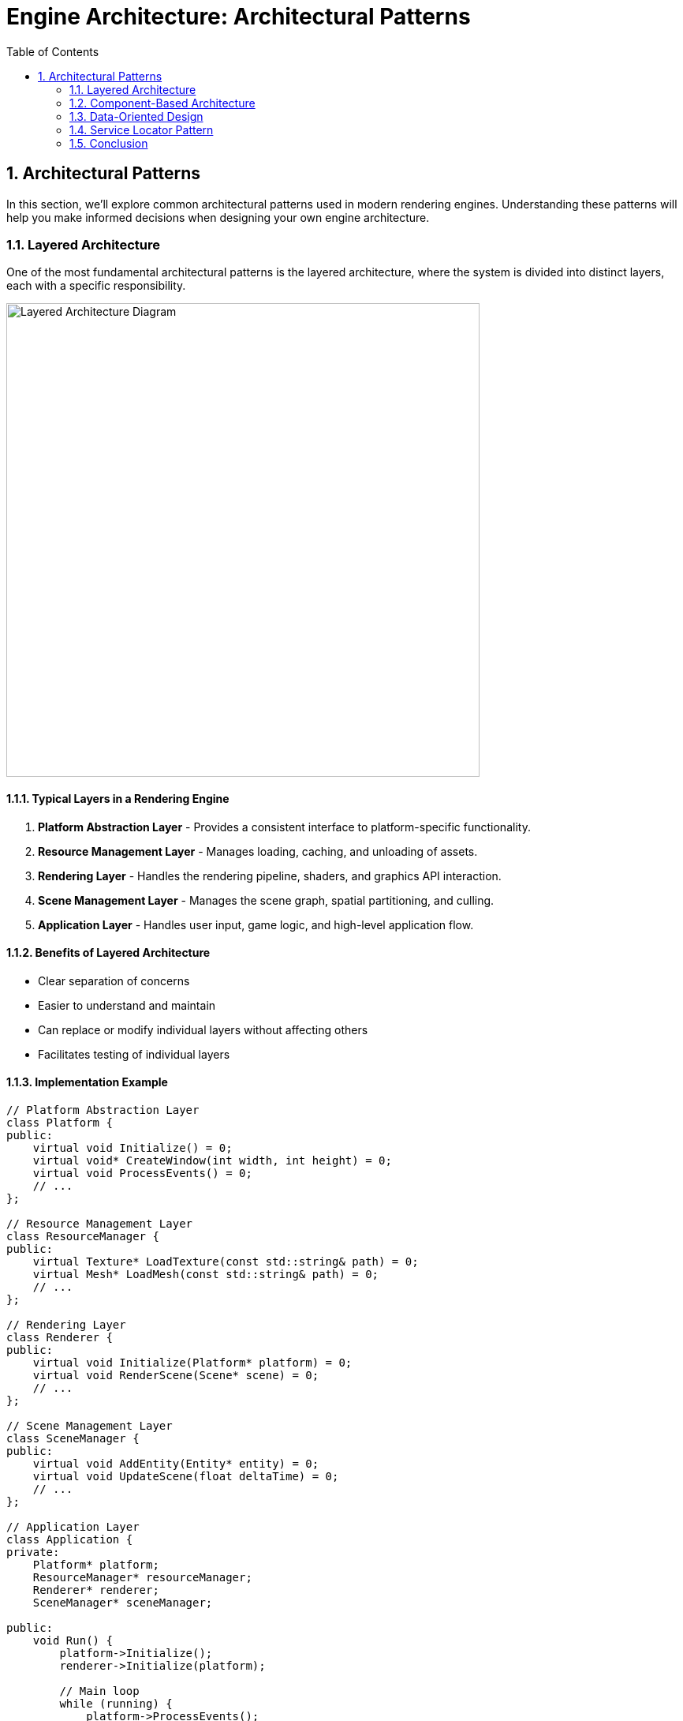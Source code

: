 :pp: {plus}{plus}

= Engine Architecture: Architectural Patterns
:doctype: book
:sectnums:
:sectnumlevels: 4
:toc: left
:icons: font
:source-highlighter: highlightjs
:source-language: c++

== Architectural Patterns

In this section, we'll explore common architectural patterns used in modern rendering engines. Understanding these patterns will help you make informed decisions when designing your own engine architecture.

=== Layered Architecture

One of the most fundamental architectural patterns is the layered architecture, where the system is divided into distinct layers, each with a specific responsibility.

image::../../../images/layered_architecture_diagram.svg[Layered Architecture Diagram, width=600]

==== Typical Layers in a Rendering Engine

1. *Platform Abstraction Layer* - Provides a consistent interface to platform-specific functionality.
2. *Resource Management Layer* - Manages loading, caching, and unloading of assets.
3. *Rendering Layer* - Handles the rendering pipeline, shaders, and graphics API interaction.
4. *Scene Management Layer* - Manages the scene graph, spatial partitioning, and culling.
5. *Application Layer* - Handles user input, game logic, and high-level application flow.

==== Benefits of Layered Architecture

* Clear separation of concerns
* Easier to understand and maintain
* Can replace or modify individual layers without affecting others
* Facilitates testing of individual layers

==== Implementation Example

[source,cpp]
----
// Platform Abstraction Layer
class Platform {
public:
    virtual void Initialize() = 0;
    virtual void* CreateWindow(int width, int height) = 0;
    virtual void ProcessEvents() = 0;
    // ...
};

// Resource Management Layer
class ResourceManager {
public:
    virtual Texture* LoadTexture(const std::string& path) = 0;
    virtual Mesh* LoadMesh(const std::string& path) = 0;
    // ...
};

// Rendering Layer
class Renderer {
public:
    virtual void Initialize(Platform* platform) = 0;
    virtual void RenderScene(Scene* scene) = 0;
    // ...
};

// Scene Management Layer
class SceneManager {
public:
    virtual void AddEntity(Entity* entity) = 0;
    virtual void UpdateScene(float deltaTime) = 0;
    // ...
};

// Application Layer
class Application {
private:
    Platform* platform;
    ResourceManager* resourceManager;
    Renderer* renderer;
    SceneManager* sceneManager;

public:
    void Run() {
        platform->Initialize();
        renderer->Initialize(platform);

        // Main loop
        while (running) {
            platform->ProcessEvents();
            sceneManager->UpdateScene(deltaTime);
            renderer->RenderScene(sceneManager->GetActiveScene());
        }
    }
};
----

=== Component-Based Architecture

Component-based architecture is widely used in modern game engines. It promotes composition over inheritance and allows for more flexible entity design.

image::../../../images/component_based_architecture_diagram.svg[Component-Based Architecture Diagram, width=600]

==== Key Concepts

1. *Entities* - Basic containers that represent objects in the game world.
2. *Components* - Modular pieces of functionality that can be attached to entities.
3. *Systems* - Process entities with specific components to implement game logic.

==== Benefits of Component-Based Architecture

* Highly modular and flexible
* Avoids deep inheritance hierarchies
* Enables data-oriented design
* Facilitates parallel processing

==== Implementation Example

[source,cpp]
----
// Component base class
class Component {
public:
    virtual ~Component() = default;
    virtual void Update(float deltaTime) {}
};

// Specific component types
class TransformComponent : public Component {
private:
    glm::vec3 position;
    glm::quat rotation;
    glm::vec3 scale;

public:
    // Methods to manipulate transform
};

class MeshComponent : public Component {
private:
    Mesh* mesh;
    Material* material;

public:
    // Methods to render the mesh
};

// Entity class
class Entity {
private:
    std::vector<std::unique_ptr<Component>> components;

public:
    template<typename T, typename... Args>
    T* AddComponent(Args&&... args) {
        static_assert(std::is_base_of<Component, T>::value, "T must derive from Component");
        auto component = std::make_unique<T>(std::forward<Args>(args)...);
        T* componentPtr = component.get();
        components.push_back(std::move(component));
        return componentPtr;
    }

    template<typename T>
    T* GetComponent() {
        for (auto& component : components) {
            if (T* result = dynamic_cast<T*>(component.get())) {
                return result;
            }
        }
        return nullptr;
    }

    void Update(float deltaTime) {
        for (auto& component : components) {
            component->Update(deltaTime);
        }
    }
};
----

=== Data-Oriented Design

Data-Oriented Design (DOD) focuses on organizing data for efficient processing, rather than organizing code around objects.

image::../../../images/data_oriented_design_diagram.svg[Data-Oriented Design Diagram, width=600]

==== Key Concepts

1. *Data Layout* - Organizing data for cache-friendly access patterns.
2. *Systems* - Process data in bulk, often using SIMD instructions.
3. *Entity-Component-System (ECS)* - A common implementation of DOD principles.

==== Benefits of Data-Oriented Design

* Better cache utilization
* More efficient memory usage
* Easier to parallelize
* Can lead to significant performance improvements

==== Implementation Example

[source,cpp]
----
// A simple ECS implementation
struct TransformData {
    std::vector<glm::vec3> positions;
    std::vector<glm::quat> rotations;
    std::vector<glm::vec3> scales;
};

struct RenderData {
    std::vector<Mesh*> meshes;
    std::vector<Material*> materials;
};

class TransformSystem {
private:
    TransformData& transformData;

public:
    TransformSystem(TransformData& data) : transformData(data) {}

    void Update(float deltaTime) {
        // Process all transforms in bulk
        for (size_t i = 0; i < transformData.positions.size(); ++i) {
            // Update transforms
        }
    }
};

class RenderSystem {
private:
    RenderData& renderData;
    TransformData& transformData;

public:
    RenderSystem(RenderData& rData, TransformData& tData)
        : renderData(rData), transformData(tData) {}

    void Render() {
        // Render all entities in bulk
        for (size_t i = 0; i < renderData.meshes.size(); ++i) {
            // Render mesh with transform
        }
    }
};
----

=== Service Locator Pattern

The Service Locator pattern provides a global point of access to services without coupling consumers to concrete implementations.

image::../../../images/service_locator_pattern_diagram.svg[Service Locator Pattern Diagram, width=600]

==== Key Concepts

1. *Service Interface* - Defines the contract for a service.
2. *Service Provider* - Implements the service interface.
3. *Service Locator* - Provides access to services.

==== Benefits of Service Locator Pattern

* Decouples service consumers from service providers
* Allows for easy service replacement
* Facilitates testing with mock services

==== Implementation Example

[source,cpp]
----
// Audio service interface
class IAudioService {
public:
    virtual ~IAudioService() = default;
    virtual void PlaySound(const std::string& soundName) = 0;
    virtual void StopSound(const std::string& soundName) = 0;
};

// Concrete audio service
class OpenALAudioService : public IAudioService {
public:
    void PlaySound(const std::string& soundName) override {
        // Implementation using OpenAL
    }

    void StopSound(const std::string& soundName) override {
        // Implementation using OpenAL
    }
};

// Service locator
class ServiceLocator {
private:
    static IAudioService* audioService;
    static IAudioService nullAudioService; // Default null service

public:
    static void Initialize() {
        audioService = &nullAudioService;
    }

    static IAudioService& GetAudioService() {
        return *audioService;
    }

    static void ProvideAudioService(IAudioService* service) {
        if (service == nullptr) {
            audioService = &nullAudioService;
        } else {
            audioService = service;
        }
    }
};

// Usage example
void PlayGameSound() {
    ServiceLocator::GetAudioService().PlaySound("explosion");
}
----

=== Conclusion

These architectural patterns provide a foundation for designing your rendering engine. In practice, most engines use a combination of these patterns to address different aspects of the system.

When designing your engine architecture, consider:

1. *Performance Requirements* - Different patterns have different performance characteristics.
2. *Flexibility Needs* - How much flexibility do you need for future extensions?
3. *Team Size and Experience* - More complex architectures may be harder to work with for smaller teams.
4. *Project Scope* - A small project may not need the complexity of a full ECS.

In the next section, we'll dive deeper into component systems and how to implement them effectively in your engine.

link:01_introduction.adoc[Previous: Introduction] | link:03_component_systems.adoc[Next: Component Systems]

